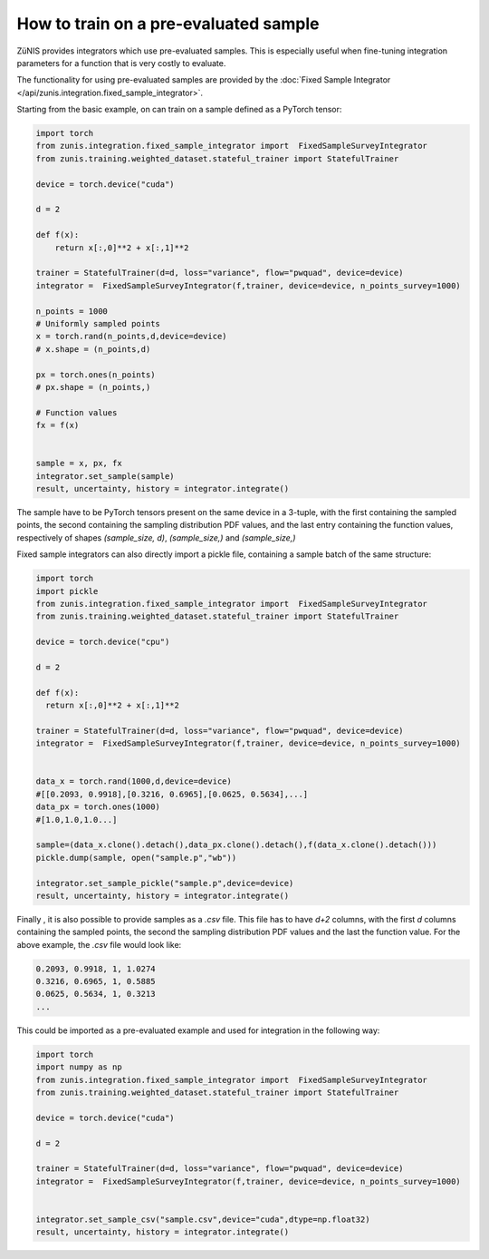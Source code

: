 How to train on a pre-evaluated sample
######################################

ZüNIS provides integrators which use pre-evaluated samples. This is especially
useful when fine-tuning integration parameters for a function that is very costly to evaluate.

The functionality for using pre-evaluated samples are provided by the
:doc:`Fixed Sample Integrator </api/zunis.integration.fixed_sample_integrator>`.

Starting from the basic example, on can train on a sample defined as a
PyTorch tensor:

.. code-block:: python

  import torch
  from zunis.integration.fixed_sample_integrator import  FixedSampleSurveyIntegrator
  from zunis.training.weighted_dataset.stateful_trainer import StatefulTrainer

  device = torch.device("cuda")

  d = 2

  def f(x):
      return x[:,0]**2 + x[:,1]**2

  trainer = StatefulTrainer(d=d, loss="variance", flow="pwquad", device=device)
  integrator =  FixedSampleSurveyIntegrator(f,trainer, device=device, n_points_survey=1000)

  n_points = 1000
  # Uniformly sampled points
  x = torch.rand(n_points,d,device=device)
  # x.shape = (n_points,d)

  px = torch.ones(n_points)
  # px.shape = (n_points,)

  # Function values
  fx = f(x)


  sample = x, px, fx
  integrator.set_sample(sample)
  result, uncertainty, history = integrator.integrate()

The sample have to be PyTorch tensors present on the same device in a 3-tuple, with the first containing the sampled points,
the second containing the sampling distribution
PDF values, and the last entry containing the function
values, respectively of shapes `(sample_size, d)`, `(sample_size,)` and `(sample_size,)`


Fixed sample integrators can also directly import a pickle file, containing a sample
batch of the same structure:

.. code-block:: python

  import torch
  import pickle
  from zunis.integration.fixed_sample_integrator import  FixedSampleSurveyIntegrator
  from zunis.training.weighted_dataset.stateful_trainer import StatefulTrainer

  device = torch.device("cpu")

  d = 2

  def f(x):
    return x[:,0]**2 + x[:,1]**2

  trainer = StatefulTrainer(d=d, loss="variance", flow="pwquad", device=device)
  integrator =  FixedSampleSurveyIntegrator(f,trainer, device=device, n_points_survey=1000)


  data_x = torch.rand(1000,d,device=device)
  #[[0.2093, 0.9918],[0.3216, 0.6965],[0.0625, 0.5634],...]
  data_px = torch.ones(1000)
  #[1.0,1.0,1.0...]

  sample=(data_x.clone().detach(),data_px.clone().detach(),f(data_x.clone().detach()))
  pickle.dump(sample, open("sample.p","wb"))

  integrator.set_sample_pickle("sample.p",device=device)
  result, uncertainty, history = integrator.integrate()

Finally , it is also possible to provide samples as a `.csv` file. This
file has to have `d+2` columns, with the first `d` columns containing the sampled
points, the second the sampling distribution PDF values and the last the function
value.
For the above example, the `.csv` file would look like:

.. code-block:: python

  0.2093, 0.9918, 1, 1.0274
  0.3216, 0.6965, 1, 0.5885
  0.0625, 0.5634, 1, 0.3213
  ...

This could be imported as a pre-evaluated example and used for integration in the
following way:

.. code-block:: python

  import torch
  import numpy as np
  from zunis.integration.fixed_sample_integrator import  FixedSampleSurveyIntegrator
  from zunis.training.weighted_dataset.stateful_trainer import StatefulTrainer

  device = torch.device("cuda")

  d = 2

  trainer = StatefulTrainer(d=d, loss="variance", flow="pwquad", device=device)
  integrator =  FixedSampleSurveyIntegrator(f,trainer, device=device, n_points_survey=1000)


  integrator.set_sample_csv("sample.csv",device="cuda",dtype=np.float32)
  result, uncertainty, history = integrator.integrate()
